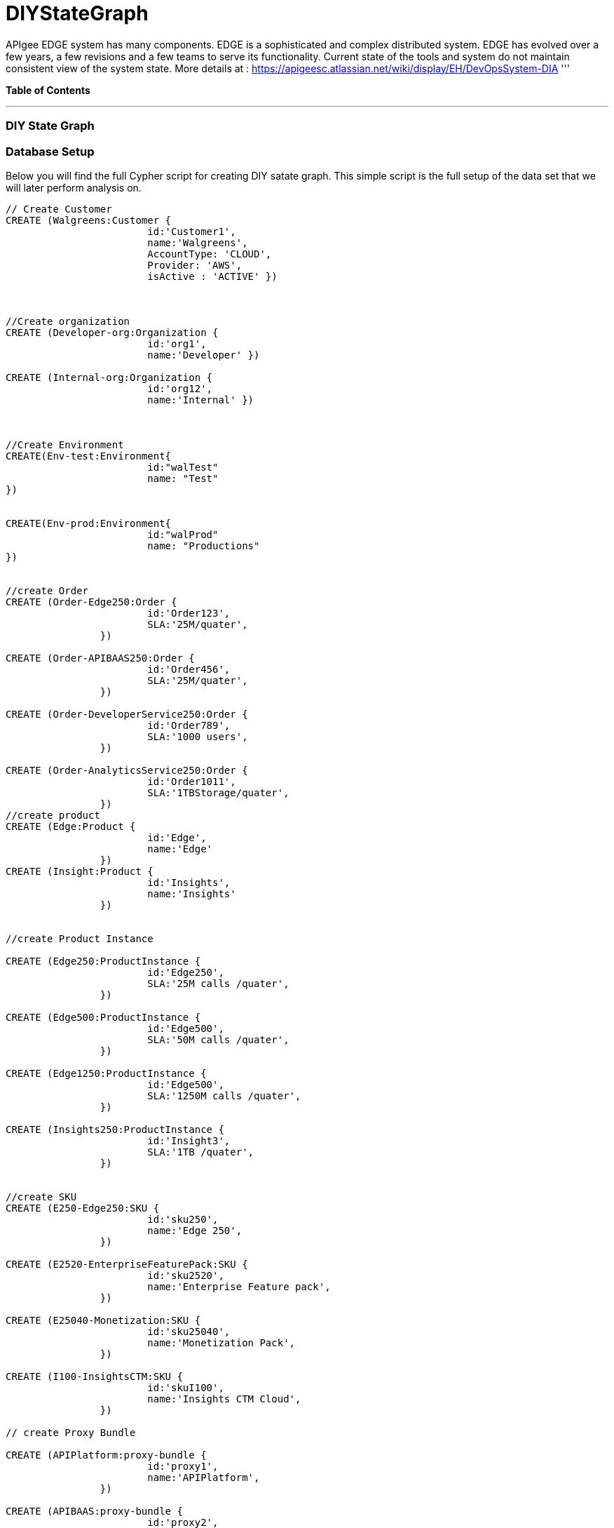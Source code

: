 = DIYStateGraph

APIgee EDGE system has many components. EDGE is a sophisticated and complex distributed system. EDGE has evolved over a few years, a few revisions and a few teams to serve its functionality. Current state of the tools and system do not maintain consistent view of the system state.
More details at : https://apigeesc.atlassian.net/wiki/display/EH/DevOpsSystem-DIA
'''

*Table of Contents*


'''

=== DIY State Graph


=== Database Setup

Below you will find the full Cypher script for creating DIY satate graph. This simple script is the full setup of the data set that we will later perform analysis on.

//setup
[source,cypher]
----
// Create Customer
CREATE (Walgreens:Customer { 
			id:'Customer1', 
			name:'Walgreens',
			AccountType: 'CLOUD',
			Provider: 'AWS',
			isActive : 'ACTIVE' }) 
	
	
		
//Create organization
CREATE (Developer-org:Organization { 
			id:'org1', 
			name:'Developer' })

CREATE (Internal-org:Organization { 
			id:'org12', 
			name:'Internal' })


		
//Create Environment
CREATE(Env-test:Environment{
			id:"walTest"
			name: "Test"
})


CREATE(Env-prod:Environment{
			id:"walProd"
			name: "Productions"
})

		
//create Order
CREATE (Order-Edge250:Order { 
			id:'Order123', 
			SLA:'25M/quater',
		}) 

CREATE (Order-APIBAAS250:Order { 
			id:'Order456', 
			SLA:'25M/quater',
		})
		
CREATE (Order-DeveloperService250:Order { 
			id:'Order789', 
			SLA:'1000 users',
		})
		
CREATE (Order-AnalyticsService250:Order { 
			id:'Order1011', 
			SLA:'1TBStorage/quater',
		})	
//create product
CREATE (Edge:Product { 
			id:'Edge', 
			name:'Edge'
		})
CREATE (Insight:Product { 
			id:'Insights', 
			name:'Insights'
		})
		
		
//create Product Instance

CREATE (Edge250:ProductInstance { 
			id:'Edge250', 
			SLA:'25M calls /quater',
		})
		
CREATE (Edge500:ProductInstance { 
			id:'Edge500', 
			SLA:'50M calls /quater',
		})

CREATE (Edge1250:ProductInstance { 
			id:'Edge500', 
			SLA:'1250M calls /quater',
		})
		
CREATE (Insights250:ProductInstance { 
			id:'Insight3', 
			SLA:'1TB /quater',
		})
		

//create SKU		
CREATE (E250-Edge250:SKU { 
			id:'sku250',
			name:'Edge 250',
		})
		
CREATE (E2520-EnterpriseFeaturePack:SKU { 
			id:'sku2520',
			name:'Enterprise Feature pack',
		})
		
CREATE (E25040-Monetization:SKU { 
			id:'sku25040',
			name:'Monetization Pack',
		})

CREATE (I100-InsightsCTM:SKU { 
			id:'skuI100',
			name:'Insights CTM Cloud',
		})
		
// create Proxy Bundle

CREATE (APIPlatform:proxy-bundle { 
			id:'proxy1',
			name:'APIPlatform',
		})
		
CREATE (APIBAAS:proxy-bundle { 
			id:'proxy2',
			name:'API BAAS',
		})
		
CREATE (AnalyticsService:proxy-bundle { 
			id:'proxy3',
			name:'Analytics Service',
		})
		
		
//Create Component
CREATE (Message-Processor:Component { 
			id:'comp1',
			name:'Message Processor',
			type:'Dedicated'
		})
CREATE (Router:Component { 
			id:'comp2',
			name:'Router',
			type:'Shared'
		})

CREATE (Dynect:Component { 
			id:'comp3',
			name:'Dynect',
			type:'Shared'
		})

CREATE (ELB:Component { 
			id:'comp4',
			name:'ELB',
			type:'Dedicated'
		})

CREATE (Cassandra:Component { 
			id:'comp5',
			name:'Cassandra',
			type:'Shared'
		})
		
CREATE (UserGrid-tomcat:Component { 
			id:'comp6',
			name:'tomcat',
			type:'Dedicated',
		})		
CREATE (UserGrid-Cassandra:Component { 
			id:'comp7',
			name:'User grid Cassandra',
			type:'Shared'
		})

//create provider		
CREATE (AWS:Provider {
			id:'provider-aws',
			name:'AWS',
			Type:"public"
		})
CREATE (RackSpace:Provider {
			id:'provider-rackspace',
			name:'RackSpace',
			Type:"private"
		})


//create Compute/storage/network Instance Type
CREATE (c3.xlarge:ComputeInstance {
			id:'aws-instance1',
			UUID:'ABCD',
			Type:'compute',
			Size:'Xlarge',
			vCpu:'4',
			Memory:'7.5GB',
			SSD:'2X40'
			
		})
CREATE (i2.xlarge:ComputeInstance {
			id:'aws-instance2',
			UUID:'ABCDE',
			Type:'Storage',
			Size:'Xlarge',
			vCpu:'4',
			Memory:'20GB',
			SSD:'1X800'
			
		})
		
CREATE (r1.large:ComputeInstance {
			id:'rackspace-instance3',
			UUID:'ABCDF',
			Type:'compute',
			Size:'large',
			vCpu:'4',
			Memory:'8GB',
			SSD:'1X40'
			
		})		

//Connect customer to orgs
CREATE ((Developer-org)-[:BELONG_TO]->(Walgreens)
CREATE ((Internal-org)-[:BELONG_TO]->(Walgreens)

//Connect Environment to org
CREATE ((Env-prod)-[:SUPPORTED_IN]->(Developer-org)
CREATE ((Env-test)-[:SUPPORTED_IN]->(Developer-org)
CREATE ((Env-prod)-[:SUPPORTED_IN]->(Internal-org)

//Connect Order to customer
CREATE ((Order-APIBAAS250)-[:PLACED_FOR]->(Walgreens)
CREATE ((Order-DeveloperService250)-[:PLACED_FOR]->(Walgreens)
CREATE ((Order-AnalyticsService250)-[:PLACED_FOR]->(Walgreens)


//Connect product instance with product TODO:add sla in connection property

CREATE ((Edge250)-[:INSTANCE_OF {SLA:'250M/Quater'}]->(Edge)
CREATE ((Edge500)-[:INSTANCE_OF {SLA:'500M/Quater'}]->(Edge)
CREATE ((Edge1250)-[:INSTANCE_OF {SLA:'1250M/Quater'}]->(Edge)
CREATE ((Insights250)-[:INSTANCE_OF {SLA:'1TB/Quater'}]->(Insight)

//connect SKU to product instance
CREATE ((Edge250)-[:OFFERS]->(E250-Edge250)
CREATE ((Edge250)-[:OFFERS]->(E2520-EnterpriseFeaturePack)
CREATE ((Edge250)-[:OFFERS]->(E25040-Monetization)
CREATE ((Insights250)-[:OFFERS]->(I100-InsightsCTM)

//connect proxy bundle with SKU

CREATE ((APIPlatform)-[:BUNDLES {Quantity:'2'}]->(Message-Processor)-[:SERVES]->(Edge250)
CREATE ((APIPlatform)-[:BUNDLES {Quantity:'4'}]->(Message-Processor)-[:SERVES]->(Edge500)

CREATE ((APIPlatform)-[:BUNDLES {Quantity:'2'}]->(Router)-[:SERVES]->(Edge250)
CREATE ((APIPlatform)-[:BUNDLES {Quantity:'4'}]->(Router)-[:SERVES]->(Edge500)

CREATE ((APIPlatform)-[:BUNDLES {Quantity:'1'}]->(Dynect)-[:SERVES]->(Edge250)
CREATE ((APIPlatform)-[:BUNDLES {Quantity:'1'}]->(Dynect)-[:SERVES]->(Edge500)

CREATE ((APIPlatform)-[:BUNDLES {Quantity:'2'}]->(ELB)-[:SERVES]->(Edge250)
CREATE ((APIPlatform)-[:BUNDLES {Quantity:'2'}]->(ELB)-[:SERVES]->(Edge500)

CREATE ((APIPlatform)-[:BUNDLES {Quantity:'6'}]->(Cassandra)-[:SERVES]->(Edge250)
CREATE ((APIPlatform)-[:BUNDLES {Quantity:'6'}]->(Cassandra)-[:SERVES]->(Edge500)

CREATE ((APIBAAS)-[:BUNDLES {Quantity:'2'}]->(UserGrid-tomcat)-[:SERVES]->(Edge250)
CREATE ((APIBAAS)-[:BUNDLES {Quantity:'4'}]->(UserGrid-tomcat)-[:SERVES]->(Edge500)

CREATE ((APIBAAS)-[:BUNDLES {Quantity:'2'}]->(UserGrid-Cassandra)-[:SERVES]->(Edge250)
CREATE ((APIBAAS)-[:BUNDLES {Quantity:'4'}]->(UserGrid-Cassandra)-[:SERVES]->(Edge500)


RETURN *

----

'''

=== Interactive Graph Visualization
//graph

'''

=== ACME's Network Inventory

The query below generates a data table that gives a quick overview of ACME's network infrastructure.

[source,cypher]
----
MATCH 	(n) 
RETURN 	labels(n)[0] as type,
		count(*) as count, 
		collect(n.host) as names
----

//table

'''

=== Find direct dependencies of all public websites

The query below queries the data model to find all business web applications that are on the public facing internet for ACME.

[source,cypher]
----
MATCH 		(website)-[:DEPENDS_ON]->(downstream)
WHERE		website.system = "INTERNET"
RETURN 		website.host as Host, 
			collect(downstream.host) as Dependencies
ORDER BY 	Host
----

//table

'''

=== Find direct dependencies of all internal websites

The query below queries the data model to find all business websites that are on the private intranet for ACME.

[source,cypher]
----
MATCH 		(website)-[:DEPENDS_ON]->(downstream)
WHERE		website.system = "INTRANET"
RETURN 		website.host as Host, 
			collect(downstream.host) as Dependencies
ORDER BY 	Host
----

//table

'''

=== Find the most depended-upon component

The query below finds the most heavily relied upon component within ACME's network infrastructure. As expected, the most depended upon component is the SAN (Storage Area Network).

[source,cypher]
----
MATCH 		(n)<-[:DEPENDS_ON*]-(dependent)
RETURN 		n.host as Host, 
			count(DISTINCT dependent) AS Dependents
ORDER BY 	Dependents DESC
LIMIT 		1
----

//table

'''

=== Find dependency chain for business critical components:  CRM

The query below finds the path of dependent components from left to right for ACME's CRM application. If ACME's CRM (Customer Relationship Management) application goes down it will cause significant impacts to its business. If any one of the components to the right of the CRM hostname fails, the CRM application will fail.

[source,cypher]
----
MATCH 		(dependency)<-[:DEPENDS_ON*]-(dependent)
WITH 		dependency, count(DISTINCT dependent) AS Dependents
ORDER BY 	Dependents DESC
LIMIT		1
WITH		dependency
MATCH 		p=(resource)-[:DEPENDS_ON*]->(dependency)
WHERE		resource.system = "CRM"
RETURN		"[" + head(nodes(p)).host + "]" + 
			reduce(s = "", n in tail(nodes(p)) | s + " -> " + "[" + n.host + "]") as Chain
----

//table

'''

=== Find dependency chain for business critical components:  ERP

The query below finds the path of dependent components from left to right for ACME's ERP (Enterprise Resource Planning) application. The ERP application represents an array of business resources dedicated to supporting ongoing business activities at ACME, including finance and supply chain management. If ACME's ERP application goes down it will cause significant impacts to its business. If any one of the components to the right of the ERP hostname fails, then the ERP application will fail. This failure will cause revenue impacts since ACME's business relies on this system to conduct business.

[source,cypher]
----
MATCH 		(dependency)<-[:DEPENDS_ON*]-(dependent)
WITH 		dependency, count(DISTINCT dependent) AS Dependents
ORDER BY 	Dependents DESC
LIMIT		1
WITH		dependency
MATCH 		p=(resource)-[:DEPENDS_ON*]->(dependency)
WHERE		resource.system = "ERP"
RETURN		"[" + head(nodes(p)).host + "]" + 
			reduce(s = "", n in tail(nodes(p)) | s + " -> " + "[" + n.host + "]") as Chain
----

//table

'''

=== Find dependency chain for business critical components: Data Warehouse

The query below finds the path of dependent components from left to right for ACME's DW (Data Warehouse) application. The DW application represents an array of business intelligence resources dedicated to supporting time-sensitive analytical processes at ACME. If ACME's DW application goes down it will cause significant impacts to the business operations at ACME on the technical side. If any one of the components to the right of the DW hostname fails, then the DW application will fail. This failure will cause public facing websites like the eCommerce application to not reflect the latest available data from ACME's ERP application.

[source,cypher]
----
MATCH 		(dependency)<-[:DEPENDS_ON*]-(dependent)
WITH 		dependency, count(DISTINCT dependent) AS Dependents
ORDER BY 	Dependents DESC
LIMIT		1
WITH		dependency
MATCH 		p=(resource)-[:DEPENDS_ON*]->(dependency)
WHERE		resource.system = "DW"
RETURN		"[" + head(nodes(p)).host + "]" + 
			reduce(s = "", n in tail(nodes(p)) | s + " -> " + "[" + n.host + "]") as Chain
----

//table

=== Find the impact of the removal of a network component : Hardware Server

The query below finds the applications depending on ACME's HARDWARE-SERVER-3. In case a network administrator wants to plan an intervention on the server, he has to know what will be the applications impacted. This way he can warn the applications users.

[source,cypher]
----
MATCH (application:Application)-[:DEPENDS_ON*]->(server)
WHERE       server.host = "HARDWARE-SERVER-3"
RETURN  application.type as Type,
        application.host as Host
----

//table

